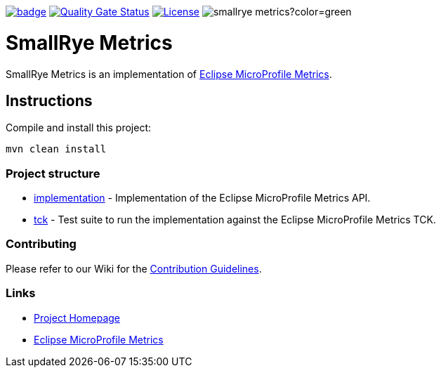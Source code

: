 :microprofile-metrics: https://github.com/eclipse/microprofile-metrics/
:ci: https://github.com/smallrye/smallrye-config/actions?query=workflow%3A%22SmallRye+Build%22
:sonar: https://sonarcloud.io/dashboard?id=smallrye_smallrye-config

image:https://github.com/smallrye/smallrye-metrics/workflows/SmallRye%20Build/badge.svg?branch=master[link={ci}]
image:https://sonarcloud.io/api/project_badges/measure?project=smallrye_smallrye-metrics&metric=alert_status["Quality Gate Status", link={sonar}]
image:https://img.shields.io/github/license/smallrye/smallrye-metrics.svg["License", link="http://www.apache.org/licenses/LICENSE-2.0"]
image:https://img.shields.io/maven-central/v/io.smallrye/smallrye-metrics?color=green[]

= SmallRye Metrics

SmallRye Metrics is an implementation of {microprofile-metrics}[Eclipse MicroProfile Metrics].

== Instructions

Compile and install this project:

[source,bash]
----
mvn clean install
----

=== Project structure

* link:implementation[] - Implementation of the Eclipse MicroProfile Metrics API.
* link:tck[] - Test suite to run the implementation against the Eclipse MicroProfile Metrics TCK.

=== Contributing

Please refer to our Wiki for the https://github.com/smallrye/smallrye-parent/wiki[Contribution Guidelines].

=== Links

* http://github.com/smallrye/smallrye-metrics/[Project Homepage]
* {microprofile-metrics}[Eclipse MicroProfile Metrics]

